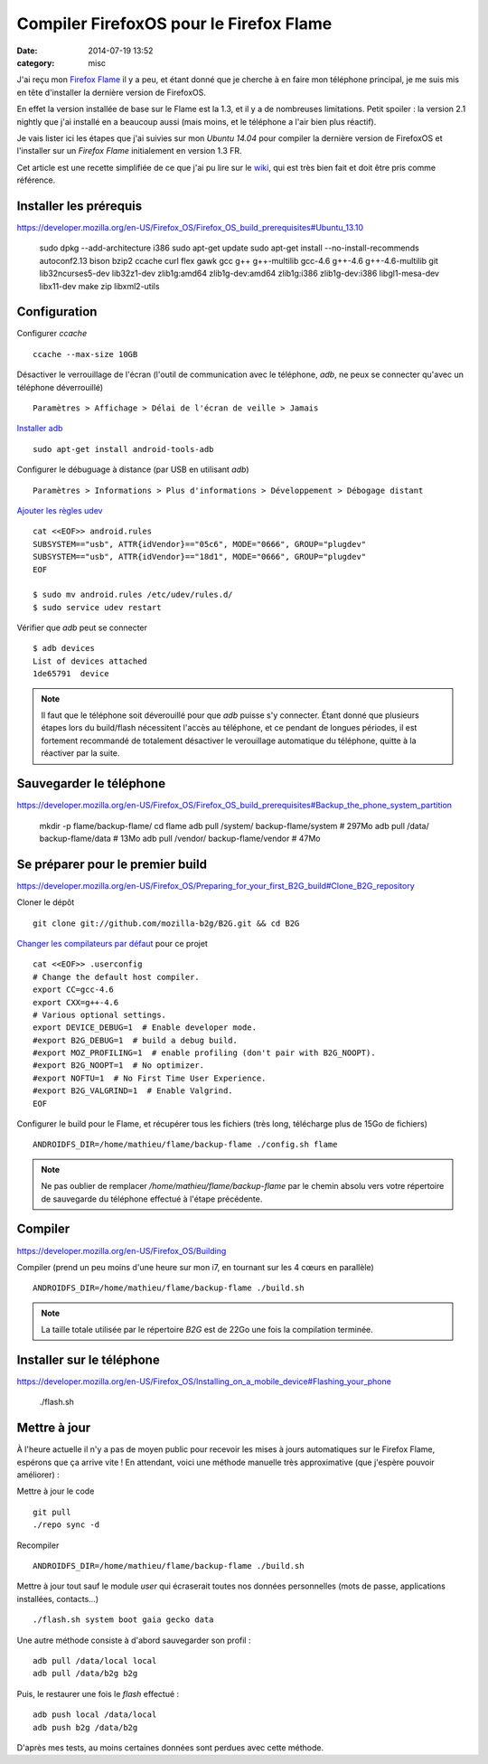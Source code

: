 Compiler FirefoxOS pour le Firefox Flame
########################################
:date: 2014-07-19 13:52
:category: misc

J'ai reçu mon `Firefox Flame`_ il y a peu, et étant donné que je cherche à en
faire mon téléphone principal, je me suis mis en tête d'installer la dernière
version de FirefoxOS.

.. _Firefox Flame:
    https://developer.mozilla.org/en-US/Firefox_OS/Developer_phone_guide/Flame

En effet la version installée de base sur le Flame est la 1.3, et il y a de
nombreuses limitations. Petit spoiler : la version 2.1 nightly que j'ai
installé en a beaucoup aussi (mais moins, et le téléphone a l'air bien plus
réactif).

Je vais lister ici les étapes que j'ai suivies sur mon *Ubuntu 14.04* pour
compiler la dernière version de FirefoxOS et l'installer sur un *Firefox Flame*
initialement en version 1.3 FR.

Cet article est une recette simplifiée de ce que j'ai pu lire sur le wiki_, qui
est très bien fait et doit être pris comme référence.

.. _Wiki: https://developer.mozilla.org/en-US/Firefox_OS


Installer les prérequis
=======================

https://developer.mozilla.org/en-US/Firefox_OS/Firefox_OS_build_prerequisites#Ubuntu_13.10

..

    sudo dpkg --add-architecture i386
    sudo apt-get update
    sudo apt-get install --no-install-recommends autoconf2.13 bison bzip2 ccache curl flex gawk gcc g++ g++-multilib gcc-4.6 g++-4.6 g++-4.6-multilib git lib32ncurses5-dev lib32z1-dev zlib1g:amd64 zlib1g-dev:amd64 zlib1g:i386 zlib1g-dev:i386 libgl1-mesa-dev libx11-dev make zip libxml2-utils


Configuration
=============

Configurer *ccache* ::

    ccache --max-size 10GB

Désactiver le verrouillage de l'écran (l'outil de communication avec le
téléphone, *adb*, ne peux se connecter qu'avec un téléphone déverrouillé) ::

    Paramètres > Affichage > Délai de l'écran de veille > Jamais

`Installer adb`_ ::

    sudo apt-get install android-tools-adb

.. _Installer adb:
    https://developer.mozilla.org/en-US/Firefox_OS/Debugging/Installing_ADB


Configurer le débuguage à distance (par USB en utilisant *adb*) ::

    Paramètres > Informations > Plus d'informations > Développement > Débogage distant

`Ajouter les règles udev`_ ::

    cat <<EOF>> android.rules
    SUBSYSTEM=="usb", ATTR{idVendor}=="05c6", MODE="0666", GROUP="plugdev"
    SUBSYSTEM=="usb", ATTR{idVendor}=="18d1", MODE="0666", GROUP="plugdev"
    EOF

    $ sudo mv android.rules /etc/udev/rules.d/
    $ sudo service udev restart

.. _Ajouter les règles udev:
    https://developer.mozilla.org/en-US/Firefox_OS/Firefox_OS_build_prerequisites#For_Linux.3A_configure_the_udev_rule_for_your_phone

Vérifier que *adb* peut se connecter ::

    $ adb devices
    List of devices attached
    1de65791  device

.. note:: Il faut que le téléphone soit déverouillé pour que *adb* puisse s'y
          connecter. Étant donné que plusieurs étapes lors du build/flash
          nécessitent l'accès au téléphone, et ce pendant de longues périodes,
          il est fortement recommandé de totalement désactiver le verouillage
          automatique du téléphone, quitte à la réactiver par la suite.


Sauvegarder le téléphone
========================

https://developer.mozilla.org/en-US/Firefox_OS/Firefox_OS_build_prerequisites#Backup_the_phone_system_partition

..

    mkdir -p flame/backup-flame/
    cd flame
    adb pull /system/ backup-flame/system  # 297Mo
    adb pull /data/ backup-flame/data  # 13Mo
    adb pull /vendor/ backup-flame/vendor  # 47Mo


Se préparer pour le premier build
=================================

https://developer.mozilla.org/en-US/Firefox_OS/Preparing_for_your_first_B2G_build#Clone_B2G_repository

Cloner le dépôt ::

    git clone git://github.com/mozilla-b2g/B2G.git && cd B2G

`Changer les compilateurs par défaut`_ pour ce projet ::

    cat <<EOF>> .userconfig
    # Change the default host compiler.
    export CC=gcc-4.6
    export CXX=g++-4.6
    # Various optional settings.
    export DEVICE_DEBUG=1  # Enable developer mode.
    #export B2G_DEBUG=1  # build a debug build.
    #export MOZ_PROFILING=1  # enable profiling (don't pair with B2G_NOOPT).
    #export B2G_NOOPT=1  # No optimizer.
    #export NOFTU=1  # No First Time User Experience.
    #export B2G_VALGRIND=1  # Enable Valgrind.
    EOF

.. _Changer les compilateurs par défaut:
    https://developer.mozilla.org/en-US/Firefox_OS/Customization_with_the_.userconfig_file#Changing_the_default_host_compiler

Configurer le build pour le Flame, et récupérer tous les fichiers (très long,
télécharge plus de 15Go de fichiers) ::

    ANDROIDFS_DIR=/home/mathieu/flame/backup-flame ./config.sh flame

.. note:: Ne pas oublier de remplacer */home/mathieu/flame/backup-flame* par le
          chemin absolu vers votre répertoire de sauvegarde du téléphone
          effectué à l'étape précédente.


Compiler
========

https://developer.mozilla.org/en-US/Firefox_OS/Building

Compiler (prend un peu moins d'une heure sur mon i7, en tournant sur les 4
cœurs en parallèle) ::

    ANDROIDFS_DIR=/home/mathieu/flame/backup-flame ./build.sh

.. note:: La taille totale utilisée par le répertoire *B2G* est de 22Go une
          fois la compilation terminée.


Installer sur le téléphone
==========================

https://developer.mozilla.org/en-US/Firefox_OS/Installing_on_a_mobile_device#Flashing_your_phone

..

    ./flash.sh


Mettre à jour
=============

À l'heure actuelle il n'y a pas de moyen public pour recevoir les mises à jours
automatiques sur le Firefox Flame, espérons que ça arrive vite ! En attendant,
voici une méthode manuelle très approximative (que j'espère pouvoir
améliorer) :

Mettre à jour le code ::

    git pull
    ./repo sync -d

Recompiler ::

    ANDROIDFS_DIR=/home/mathieu/flame/backup-flame ./build.sh

Mettre à jour tout sauf le module *user* qui écraserait toutes nos données
personnelles (mots de passe, applications installées, contacts...) ::

    ./flash.sh system boot gaia gecko data


Une autre méthode consiste à d'abord sauvegarder son profil ::

    adb pull /data/local local
    adb pull /data/b2g b2g

Puis, le restaurer une fois le *flash* effectué ::

    adb push local /data/local
    adb push b2g /data/b2g

D'après mes tests, au moins certaines données sont perdues avec cette méthode.
